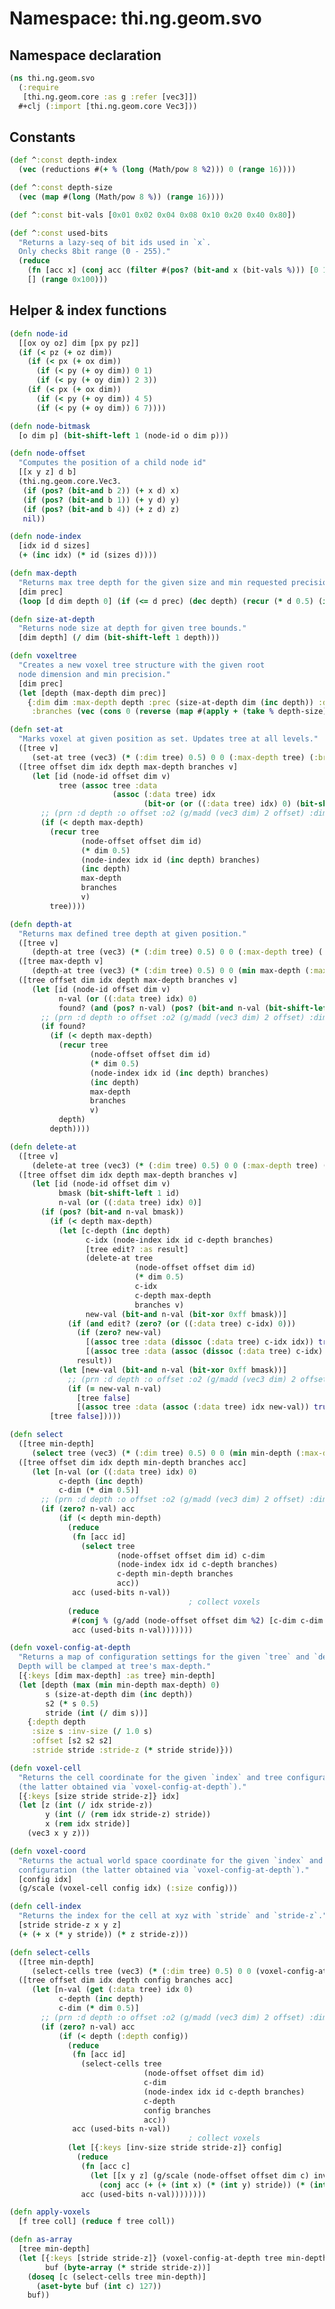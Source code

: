 * Namespace: thi.ng.geom.svo
** Namespace declaration
#+BEGIN_SRC clojure :tangle babel/src-cljx/thi/ng/geom/svo.cljx
  (ns thi.ng.geom.svo
    (:require
     [thi.ng.geom.core :as g :refer [vec3]])
    ,#+clj (:import [thi.ng.geom.core Vec3]))
#+END_SRC
** Constants
#+BEGIN_SRC clojure :tangle babel/src-cljx/thi/ng/geom/svo.cljx
  (def ^:const depth-index
    (vec (reductions #(+ % (long (Math/pow 8 %2))) 0 (range 16))))

  (def ^:const depth-size
    (vec (map #(long (Math/pow 8 %)) (range 16))))

  (def ^:const bit-vals [0x01 0x02 0x04 0x08 0x10 0x20 0x40 0x80])

  (def ^:const used-bits
    "Returns a lazy-seq of bit ids used in `x`.
    Only checks 8bit range (0 - 255)."
    (reduce
      (fn [acc x] (conj acc (filter #(pos? (bit-and x (bit-vals %))) [0 1 2 3 4 5 6 7])))
      [] (range 0x100)))
#+END_SRC
** Helper & index functions
#+BEGIN_SRC clojure :tangle babel/src-cljx/thi/ng/geom/svo.cljx
  (defn node-id
    [[ox oy oz] dim [px py pz]]
    (if (< pz (+ oz dim))
      (if (< px (+ ox dim))
        (if (< py (+ oy dim)) 0 1)
        (if (< py (+ oy dim)) 2 3))
      (if (< px (+ ox dim))
        (if (< py (+ oy dim)) 4 5)
        (if (< py (+ oy dim)) 6 7))))

  (defn node-bitmask
    [o dim p] (bit-shift-left 1 (node-id o dim p)))

  (defn node-offset
    "Computes the position of a child node id"
    [[x y z] d b]
    (thi.ng.geom.core.Vec3.
     (if (pos? (bit-and b 2)) (+ x d) x)
     (if (pos? (bit-and b 1)) (+ y d) y)
     (if (pos? (bit-and b 4)) (+ z d) z)
     nil))

  (defn node-index
    [idx id d sizes]
    (+ (inc idx) (* id (sizes d))))

  (defn max-depth
    "Returns max tree depth for the given size and min requested precision (voxel size)."
    [dim prec]
    (loop [d dim depth 0] (if (<= d prec) (dec depth) (recur (* d 0.5) (inc depth)))))

  (defn size-at-depth
    "Returns node size at depth for given tree bounds."
    [dim depth] (/ dim (bit-shift-left 1 depth)))

  (defn voxeltree
    "Creates a new voxel tree structure with the given root
    node dimension and min precision."
    [dim prec]
    (let [depth (max-depth dim prec)]
      {:dim dim :max-depth depth :prec (size-at-depth dim (inc depth)) :data {}
       :branches (vec (cons 0 (reverse (map #(apply + (take % depth-size)) (range 1 (inc depth))))))}))

  (defn set-at
    "Marks voxel at given position as set. Updates tree at all levels."
    ([tree v]
       (set-at tree (vec3) (* (:dim tree) 0.5) 0 0 (:max-depth tree) (:branches tree) v))
    ([tree offset dim idx depth max-depth branches v]
       (let [id (node-id offset dim v)
             tree (assoc tree :data
                         (assoc (:data tree) idx
                                (bit-or (or ((:data tree) idx) 0) (bit-shift-left 1 id))))]
         ;; (prn :d depth :o offset :o2 (g/madd (vec3 dim) 2 offset) :dim dim :idx idx :val (get-in tree [:data idx]))
         (if (< depth max-depth)
           (recur tree
                  (node-offset offset dim id)
                  (* dim 0.5)
                  (node-index idx id (inc depth) branches)
                  (inc depth)
                  max-depth
                  branches
                  v)
           tree))))

  (defn depth-at
    "Returns max defined tree depth at given position."
    ([tree v]
       (depth-at tree (vec3) (* (:dim tree) 0.5) 0 0 (:max-depth tree) (:branches tree) v))
    ([tree max-depth v]
       (depth-at tree (vec3) (* (:dim tree) 0.5) 0 0 (min max-depth (:max-depth tree)) (:branches tree) v))
    ([tree offset dim idx depth max-depth branches v]
       (let [id (node-id offset dim v)
             n-val (or ((:data tree) idx) 0)
             found? (and (pos? n-val) (pos? (bit-and n-val (bit-shift-left 1 id))))]
         ;; (prn :d depth :o offset :o2 (g/madd (vec3 dim) 2 offset) :dim dim :idx idx :id id :val n-val :found found?)
         (if found?
           (if (< depth max-depth)
             (recur tree
                    (node-offset offset dim id)
                    (* dim 0.5)
                    (node-index idx id (inc depth) branches)
                    (inc depth)
                    max-depth
                    branches
                    v)
             depth)
           depth))))

  (defn delete-at
    ([tree v]
       (delete-at tree (vec3) (* (:dim tree) 0.5) 0 0 (:max-depth tree) (:branches tree) v))
    ([tree offset dim idx depth max-depth branches v]
       (let [id (node-id offset dim v)
             bmask (bit-shift-left 1 id)
             n-val (or ((:data tree) idx) 0)]
         (if (pos? (bit-and n-val bmask))
           (if (< depth max-depth)
             (let [c-depth (inc depth)
                   c-idx (node-index idx id c-depth branches)
                   [tree edit? :as result]
                   (delete-at tree
                              (node-offset offset dim id)
                              (* dim 0.5)
                              c-idx
                              c-depth max-depth
                              branches v)
                   new-val (bit-and n-val (bit-xor 0xff bmask))]
               (if (and edit? (zero? (or ((:data tree) c-idx) 0)))
                 (if (zero? new-val)
                   [(assoc tree :data (dissoc (:data tree) c-idx idx)) true]
                   [(assoc tree :data (assoc (dissoc (:data tree) c-idx) idx new-val)) true])
                 result))
             (let [new-val (bit-and n-val (bit-xor 0xff bmask))]
               ;; (prn :d depth :o offset :o2 (g/madd (vec3 dim) 2 offset) :dim dim :idx idx :id id :val n-val)
               (if (= new-val n-val)
                 [tree false]
                 [(assoc tree :data (assoc (:data tree) idx new-val)) true])))
           [tree false]))))

  (defn select
    ([tree min-depth]
       (select tree (vec3) (* (:dim tree) 0.5) 0 0 (min min-depth (:max-depth tree)) (:branches tree) #{}))
    ([tree offset dim idx depth min-depth branches acc]
       (let [n-val (or ((:data tree) idx) 0)
             c-depth (inc depth)
             c-dim (* dim 0.5)]
         ;; (prn :d depth :o offset :o2 (g/madd (vec3 dim) 2 offset) :dim dim :idx idx :val n-val)
         (if (zero? n-val) acc
             (if (< depth min-depth)
               (reduce
                (fn [acc id]
                  (select tree
                          (node-offset offset dim id) c-dim
                          (node-index idx id c-depth branches)
                          c-depth min-depth branches
                          acc))
                acc (used-bits n-val))
                                          ; collect voxels
               (reduce
                #(conj % (g/add (node-offset offset dim %2) [c-dim c-dim c-dim]))
                acc (used-bits n-val)))))))

  (defn voxel-config-at-depth
    "Returns a map of configuration settings for the given `tree` and `depth`.
    Depth will be clamped at tree's max-depth."
    [{:keys [dim max-depth] :as tree} min-depth]
    (let [depth (max (min min-depth max-depth) 0)
          s (size-at-depth dim (inc depth))
          s2 (* s 0.5)
          stride (int (/ dim s))]
      {:depth depth
       :size s :inv-size (/ 1.0 s)
       :offset [s2 s2 s2]
       :stride stride :stride-z (* stride stride)}))

  (defn voxel-cell
    "Returns the cell coordinate for the given `index` and tree configuration
    (the latter obtained via `voxel-config-at-depth`)."
    [{:keys [size stride stride-z]} idx]
    (let [z (int (/ idx stride-z))
          y (int (/ (rem idx stride-z) stride))
          x (rem idx stride)]
      (vec3 x y z)))

  (defn voxel-coord
    "Returns the actual world space coordinate for the given `index` and tree
    configuration (the latter obtained via `voxel-config-at-depth`)."
    [config idx]
    (g/scale (voxel-cell config idx) (:size config)))

  (defn cell-index
    "Returns the index for the cell at xyz with `stride` and `stride-z`."
    [stride stride-z x y z]
    (+ (+ x (* y stride)) (* z stride-z)))

  (defn select-cells
    ([tree min-depth]
       (select-cells tree (vec3) (* (:dim tree) 0.5) 0 0 (voxel-config-at-depth tree min-depth) (:branches tree) #{}))
    ([tree offset dim idx depth config branches acc]
       (let [n-val (get (:data tree) idx 0)
             c-depth (inc depth)
             c-dim (* dim 0.5)]
         ;; (prn :d depth :o offset :o2 (g/madd (vec3 dim) 2 offset) :dim dim :idx idx :val n-val)
         (if (zero? n-val) acc
             (if (< depth (:depth config))
               (reduce
                (fn [acc id]
                  (select-cells tree
                                (node-offset offset dim id)
                                c-dim
                                (node-index idx id c-depth branches)
                                c-depth
                                config branches
                                acc))
                acc (used-bits n-val))
                                          ; collect voxels
               (let [{:keys [inv-size stride stride-z]} config]
                 (reduce
                  (fn [acc c]
                    (let [[x y z] (g/scale (node-offset offset dim c) inv-size)]
                      (conj acc (+ (+ (int x) (* (int y) stride)) (* (int z) stride-z)))))
                  acc (used-bits n-val))))))))

  (defn apply-voxels
    [f tree coll] (reduce f tree coll))

  (defn as-array
    [tree min-depth]
    (let [{:keys [stride stride-z]} (voxel-config-at-depth tree min-depth)
          buf (byte-array (* stride stride-z))]
      (doseq [c (select-cells tree min-depth)]
        (aset-byte buf (int c) 127))
      buf))
#+END_SRC
